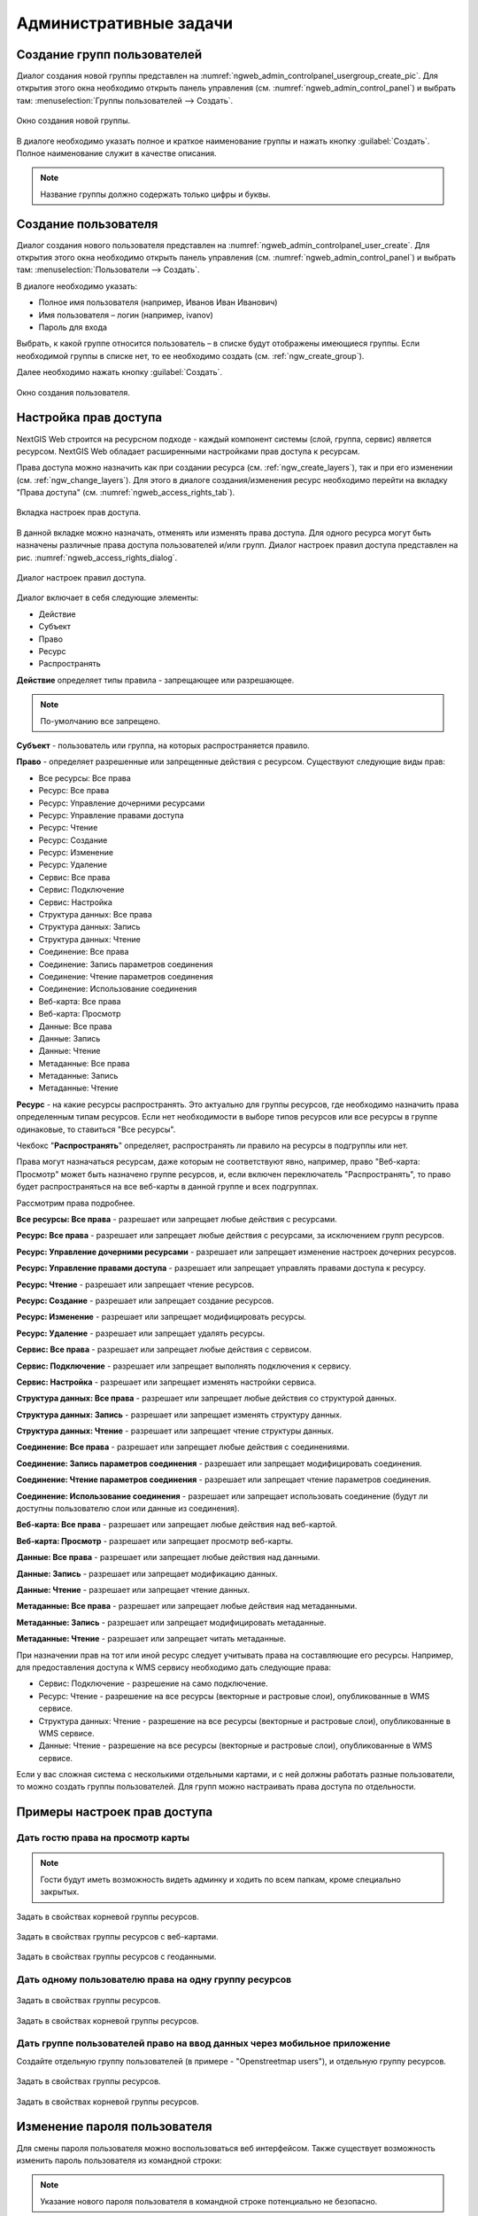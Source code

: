 .. sectionauthor:: Артём Светлов <artem.svetlov@nextgis.ru>
.. sectionauthor:: Дмитрий Барышников <dmitry.baryshnikov@nextgis.ru>

.. _ngw_admin_tasks:

Административные задачи
================================

.. _ngw_create_group:

Создание групп пользователей
----------------------------

Диалог создания новой группы представлен на :numref:`ngweb_admin_controlpanel_usergroup_create_pic`. 
Для открытия этого окна необходимо открыть панель управления 
(см. :numref:`ngweb_admin_control_panel`) и выбрать там: 
:menuselection:`Группы пользователей --> Создать`.

.. figure:: _static/admin_controlpanel_usergroup_create.png
   :name: ngweb_admin_controlpanel_usergroup_create_pic
   :align: center
   :width: 16cm

   Окно создания новой группы.

В диалоге необходимо указать полное и краткое наименование группы и нажать 
кнопку :guilabel:`Создать`. Полное наименование служит в качестве описания. 

.. note:: 
   Название группы должно содержать только цифры и буквы. 


Создание пользователя
---------------------

Диалог создания нового пользователя представлен на :numref:`ngweb_admin_controlpanel_user_create`. 
Для открытия этого окна необходимо открыть панель управления 
(см. :numref:`ngweb_admin_control_panel`) и выбрать там: 
:menuselection:`Пользователи --> Создать`.

В диалоге необходимо указать:

* Полное имя пользователя (например, Иванов Иван Иванович)
* Имя пользователя – логин (например, ivanov)
* Пароль для входа

Выбрать, к какой группе относится пользователь – в списке будут отображены 
имеющиеся группы. Если необходимой группы в списке нет, то ее необходимо создать 
(см. :ref:`ngw_create_group`).

Далее необходимо нажать кнопку :guilabel:`Создать`.

.. figure:: _static/admin_controlpanel_user_create.png
   :name: ngweb_admin_controlpanel_user_create
   :align: center
   :width: 16cm

   Окно создания пользователя.


.. _ngw_access_rights:
    
Настройка прав доступа
----------------------

NextGIS Web строится на ресурсном подходе - каждый компонент системы (слой, 
группа, сервис) является ресурсом. NextGIS Web обладает расширенными настройками 
прав доступа к ресурсам.

Права доступа можно назначить как при создании ресурса (см. :ref:`ngw_create_layers`), 
так и при его изменении (см. :ref:`ngw_change_layers`). Для этого в диалоге 
создания/изменения ресурс необходимо перейти на вкладку 
"Права доступа" (см. :numref:`ngweb_access_rights_tab`).

.. figure:: _static/access_rights_tab.png
   :name: ngweb_access_rights_tab
   :align: center
   :width: 10cm
   
   Вкладка настроек прав доступа.

В данной вкладке можно назначать, отменять или изменять права доступа. Для одного
ресурса могут быть назначены различные права доступа пользователей и/или групп.
Диалог настроек правил доступа представлен на рис. :numref:`ngweb_access_rights_dialog`.

.. figure:: _static/access_rights_dialog.png
   :name: ngweb_access_rights_dialog
   :align: center
   :width: 10cm
   
   Диалог настроек правил доступа.

Диалог включает в себя следующие элементы:
    
* Действие
* Субъект
* Право
* Ресурс
* Распространять

**Действие** определяет типы правила - запрещающее или разрешающее.

.. note:: По-умолчанию все запрещено.

**Субъект** - пользователь или группа, на которых распространяется правило.

**Право** - определяет разрешенные или запрещенные действия с ресурсом. Существуют 
следующие виды прав: 

* Все ресурсы: Все права
* Ресурс: Все права
* Ресурс: Управление дочерними ресурсами
* Ресурс: Управление правами доступа
* Ресурс: Чтение
* Ресурс: Создание
* Ресурс: Изменение
* Ресурс: Удаление
* Сервис: Все права
* Сервис: Подключение
* Сервис: Настройка
* Структура данных: Все права
* Структура данных: Запись
* Структура данных: Чтение
* Соединение: Все права
* Соединение: Запись параметров соединения
* Соединение: Чтение параметров соединения
* Соединение: Использование соединения
* Веб-карта: Все права
* Веб-карта: Просмотр
* Данные: Все права
* Данные: Запись
* Данные: Чтение
* Метаданные: Все права
* Метаданные: Запись
* Метаданные: Чтение

**Ресурс** - на какие ресурсы распространять. Это актуально для группы ресурсов, 
где необходимо назначить права определенным типам ресурсов. Если нет необходимости 
в выборе типов ресурсов или все ресурсы в группе одинаковые, то ставиться "Все 
ресурсы".

Чекбокс "**Распространять**" определяет, распространять ли правило на ресурсы в 
подгруппы или нет.

Права могут назначаться ресурсам, даже которым не соответствуют явно, например,
право "Веб-карта: Просмотр" может быть назначено группе ресурсов, и, если включен
переключатель "Распространять", то право будет распространяться на все веб-карты
в данной группе и всех подгруппах.

Рассмотрим права подробнее.

**Все ресурсы: Все права** - разрешает или запрещает любые действия с ресурсами.

**Ресурс: Все права** - разрешает или запрещает любые действия с ресурсами, за
исключением групп ресурсов.

**Ресурс: Управление дочерними ресурсами** - разрешает или запрещает изменение 
настроек дочерних ресурсов. 
 
**Ресурс: Управление правами доступа** - разрешает или запрещает управлять правами
доступа к ресурсу.

**Ресурс: Чтение** - разрешает или запрещает чтение ресурсов.

**Ресурс: Создание** - разрешает или запрещает создание ресурсов.

**Ресурс: Изменение** - разрешает или запрещает модифицировать ресурсы.

**Ресурс: Удаление** - разрешает или запрещает удалять ресурсы.

**Сервис: Все права** - разрешает или запрещает любые действия с сервисом.

**Сервис: Подключение** - разрешает или запрещает выполнять подключения к сервису.

**Сервис: Настройка** - разрешает или запрещает изменять настройки сервиса.

**Структура данных: Все права** - разрешает или запрещает любые действия со 
структурой данных.

**Структура данных: Запись** - разрешает или запрещает изменять структуру данных.

**Структура данных: Чтение** - разрешает или запрещает чтение структуры данных.

**Соединение: Все права** - разрешает или запрещает любые действия с соединениями.

**Соединение: Запись параметров соединения** - разрешает или запрещает 
модифицировать соединения.

**Соединение: Чтение параметров соединения** - разрешает или запрещает чтение 
параметров соединения.

**Соединение: Использование соединения** - разрешает или запрещает использовать 
соединение (будут ли доступны пользователю слои или данные из соединения).

**Веб-карта: Все права** - разрешает или запрещает любые действия над веб-картой.

**Веб-карта: Просмотр** - разрешает или запрещает просмотр веб-карты.

**Данные: Все права** - разрешает или запрещает любые действия над данными.

**Данные: Запись** - разрешает или запрещает модификацию данных.

**Данные: Чтение** - разрешает или запрещает чтение данных.

**Метаданные: Все права** - разрешает или запрещает любые действия над 
метаданными.

**Метаданные: Запись** - разрешает или запрещает модифицировать метаданные.

**Метаданные: Чтение** - разрешает или запрещает читать метаданные.

При назначении прав на тот или иной ресурс следует учитывать права на составляющие 
его ресурсы. Например, для предоставления доступа к WMS сервису необходимо дать 
следующие права:
    
* Сервис: Подключение - разрешение на само подключение.
* Ресурс: Чтение - разрешение на все ресурсы (векторные и растровые слои), 
  опубликованные в WMS сервисе.
* Структура данных: Чтение - разрешение на все ресурсы (векторные и растровые слои),
  опубликованные в WMS сервисе.
* Данные: Чтение - разрешение на все ресурсы (векторные и растровые слои),
  опубликованные в WMS сервисе.

Если у вас сложная система с несколькими отдельными картами, и с ней должны 
работать разные пользователи, то можно создать группы пользователей. Для групп 
можно настраивать права доступа по отдельности.


Примеры настроек прав доступа
-----------------------------

Дать гостю права на просмотр карты
~~~~~~~~~~~~~~~~~~~~~~~~~~~~~~~~~~

.. note:: 
	Гости будут иметь возможность видеть админку и ходить по всем папкам, кроме специально закрытых.

.. figure:: _static/access_rights_group_for_quest_0.png
   :name: ngweb_access_rights_tab_0_pic
   :align: center
   :width: 16cm

   Задать в свойствах корневой группы ресурсов.


.. figure:: _static/access_rights_group_for_quest_webmaps.png
   :name: ngweb_access_rights_tab_1_pic
   :align: center
   :width: 16cm

   Задать в свойствах группы ресурсов с веб-картами.


.. figure:: _static/access_rights_group_for_quest_geodata.png
   :name: ngweb_access_rights_tab_2_pic
   :align: center
   :width: 16cm

   Задать в свойствах группы ресурсов с геоданными.


Дать одному пользователю права на одну группу ресурсов
~~~~~~~~~~~~~~~~~~~~~~~~~~~~~~~~~~~~~~~~~~~~~~~~~~~~~~


.. figure:: _static/access_rights_group_for_user_1.png
   :name: ngweb_access_rights_tab_3_pic
   :align: center
   :width: 16cm

   Задать в свойствах группы ресурсов.



.. figure:: _static/access_rights_group_for_user_2.png
   :name: ngweb_access_rights_tab_4_pic
   :align: center
   :width: 16cm

   Задать в свойствах корневой группы ресурсов.


Дать группе пользователей право на ввод данных через мобильное приложение
~~~~~~~~~~~~~~~~~~~~~~~~~~~~~~~~~~~~~~~~~~~~~~~~~~~~~~~~~~~~~~~~~~~~~~~~~~~~~~~~

Создайте отдельную группу пользователей (в примере - "Openstreetmap users"), и отдельную группу ресурсов.  


.. figure:: _static/access_rights_group_for_mobile_import_1.png
   :name: ngweb_access_rights_tab_mobile_import_1_pic
   :align: center
   :width: 16cm

   Задать в свойствах группы ресурсов.



.. figure:: _static/access_rights_group_for_mobile_import_2.png
   :name: ngweb_access_rights_tab_mobile_import_2_pic
   :align: center
   :width: 16cm

   Задать в свойствах корневой группы ресурсов.

.. _ngw_change_password:

Изменение пароля пользователя
-----------------------------

Для смены пароля пользователя можно воспользоваться веб интерфейсом.
Также существует возможность изменить пароль пользователя из командной
строки:

.. note:: Указание нового пароля пользователя в командной строке потенциально не безопасно.

.. code:: bash

  env/bin/nextgisweb --config config.ini change_password user password
  env/bin/nextgisweb --config config.ini change_password user password
